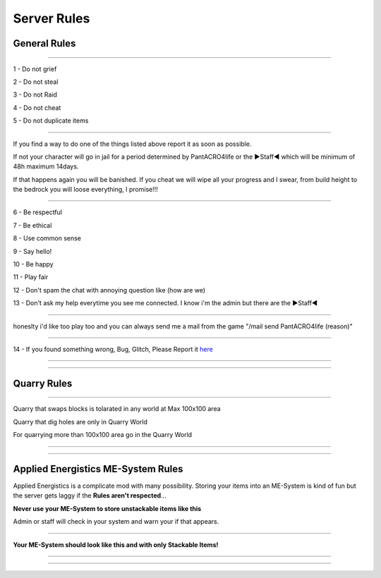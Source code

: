 ***************
Server Rules
***************

General Rules
#################

_______________

1 - Do not grief 

2 - Do not steal

3 - Do not Raid

4 - Do not cheat 

5 - Do not duplicate items

_______________

If you find a way to do one of the things listed above report it as soon as possible.

If not your character will go in jail for a period determined by 
PantACRO4life or the ►Staff◄  which will be  minimum of 48h maximum 14days.

If that happens again you will be banished.
If you cheat we will wipe all your progress and I swear, from build height to the bedrock you will loose everything, I promise!!!

_______________

6 - Be respectful

7 - Be ethical

8 - Use common sense

9 - Say hello!

10 - Be happy

11 - Play fair

12 - Don't spam the chat with annoying question like (how are we) 

13 - Don't ask my help everytime you see me connected. I know i'm the admin but there are the ►Staff◄

_______________

honeslty i'd like too play too and you can always send me a mail from 
the game "/mail send PantACRO4life (reason)"

_______________

14 - If you found something wrong, Bug, Glitch, Please Report it  `here <http://discord.gg/kX25QRD>`_

_______________

_______________

Quarry Rules
############

_______________

Quarry that swaps blocks is tolarated in any world at Max 100x100 area

Quarry that dig holes are only in Quarry World

For quarrying more than 100x100 area go in the Quarry World

_______________

_______________

Applied Energistics ME-System Rules
###################################

Applied Energistics is a complicate mod with many possibility. Storing your items into an ME-System is kind of fun but the server gets laggy if the **Rules aren't respected**...

**Never use your ME-System to store unstackable items like this**

.. image:: ME/mess-me3.png
    :width: 375px
    :align: center
    :height: 575px
    :alt: alternate text
    
Admin or staff will check in your system and warn your if that appears.

_________________________
    
**Your ME-System should look like this and with only Stackable Items!**    
    
.. image:: ME/clean-me.png
    :width: 375px
    :align: center
    :height: 575px
    :alt: alternate text
    
_________________________

_________________________



